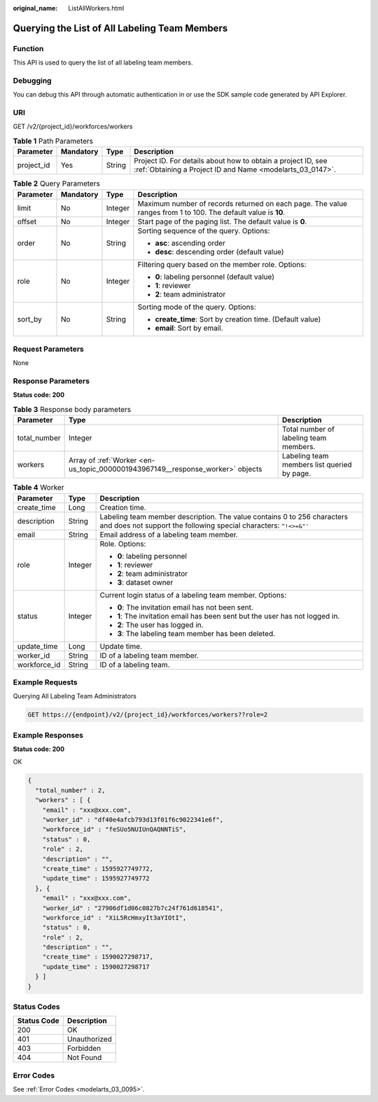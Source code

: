 :original_name: ListAllWorkers.html

.. _ListAllWorkers:

Querying the List of All Labeling Team Members
==============================================

Function
--------

This API is used to query the list of all labeling team members.

Debugging
---------

You can debug this API through automatic authentication in or use the SDK sample code generated by API Explorer.

URI
---

GET /v2/{project_id}/workforces/workers

.. table:: **Table 1** Path Parameters

   +------------+-----------+--------+---------------------------------------------------------------------------------------------------------------------------+
   | Parameter  | Mandatory | Type   | Description                                                                                                               |
   +============+===========+========+===========================================================================================================================+
   | project_id | Yes       | String | Project ID. For details about how to obtain a project ID, see :ref:`Obtaining a Project ID and Name <modelarts_03_0147>`. |
   +------------+-----------+--------+---------------------------------------------------------------------------------------------------------------------------+

.. table:: **Table 2** Query Parameters

   +-----------------+-----------------+-----------------+---------------------------------------------------------------------------------------------------------------+
   | Parameter       | Mandatory       | Type            | Description                                                                                                   |
   +=================+=================+=================+===============================================================================================================+
   | limit           | No              | Integer         | Maximum number of records returned on each page. The value ranges from 1 to 100. The default value is **10**. |
   +-----------------+-----------------+-----------------+---------------------------------------------------------------------------------------------------------------+
   | offset          | No              | Integer         | Start page of the paging list. The default value is **0**.                                                    |
   +-----------------+-----------------+-----------------+---------------------------------------------------------------------------------------------------------------+
   | order           | No              | String          | Sorting sequence of the query. Options:                                                                       |
   |                 |                 |                 |                                                                                                               |
   |                 |                 |                 | -  **asc**: ascending order                                                                                   |
   |                 |                 |                 |                                                                                                               |
   |                 |                 |                 | -  **desc**: descending order (default value)                                                                 |
   +-----------------+-----------------+-----------------+---------------------------------------------------------------------------------------------------------------+
   | role            | No              | Integer         | Filtering query based on the member role. Options:                                                            |
   |                 |                 |                 |                                                                                                               |
   |                 |                 |                 | -  **0**: labeling personnel (default value)                                                                  |
   |                 |                 |                 |                                                                                                               |
   |                 |                 |                 | -  **1**: reviewer                                                                                            |
   |                 |                 |                 |                                                                                                               |
   |                 |                 |                 | -  **2**: team administrator                                                                                  |
   +-----------------+-----------------+-----------------+---------------------------------------------------------------------------------------------------------------+
   | sort_by         | No              | String          | Sorting mode of the query. Options:                                                                           |
   |                 |                 |                 |                                                                                                               |
   |                 |                 |                 | -  **create_time**: Sort by creation time. (Default value)                                                    |
   |                 |                 |                 |                                                                                                               |
   |                 |                 |                 | -  **email**: Sort by email.                                                                                  |
   +-----------------+-----------------+-----------------+---------------------------------------------------------------------------------------------------------------+

Request Parameters
------------------

None

Response Parameters
-------------------

**Status code: 200**

.. table:: **Table 3** Response body parameters

   +--------------+--------------------------------------------------------------------------------+---------------------------------------------+
   | Parameter    | Type                                                                           | Description                                 |
   +==============+================================================================================+=============================================+
   | total_number | Integer                                                                        | Total number of labeling team members.      |
   +--------------+--------------------------------------------------------------------------------+---------------------------------------------+
   | workers      | Array of :ref:`Worker <en-us_topic_0000001943967149__response_worker>` objects | Labeling team members list queried by page. |
   +--------------+--------------------------------------------------------------------------------+---------------------------------------------+

.. _en-us_topic_0000001943967149__response_worker:

.. table:: **Table 4** Worker

   +-----------------------+-----------------------+----------------------------------------------------------------------------------------------------------------------------------------------+
   | Parameter             | Type                  | Description                                                                                                                                  |
   +=======================+=======================+==============================================================================================================================================+
   | create_time           | Long                  | Creation time.                                                                                                                               |
   +-----------------------+-----------------------+----------------------------------------------------------------------------------------------------------------------------------------------+
   | description           | String                | Labeling team member description. The value contains 0 to 256 characters and does not support the following special characters: ``^!<>=&"'`` |
   +-----------------------+-----------------------+----------------------------------------------------------------------------------------------------------------------------------------------+
   | email                 | String                | Email address of a labeling team member.                                                                                                     |
   +-----------------------+-----------------------+----------------------------------------------------------------------------------------------------------------------------------------------+
   | role                  | Integer               | Role. Options:                                                                                                                               |
   |                       |                       |                                                                                                                                              |
   |                       |                       | -  **0**: labeling personnel                                                                                                                 |
   |                       |                       |                                                                                                                                              |
   |                       |                       | -  **1**: reviewer                                                                                                                           |
   |                       |                       |                                                                                                                                              |
   |                       |                       | -  **2**: team administrator                                                                                                                 |
   |                       |                       |                                                                                                                                              |
   |                       |                       | -  **3**: dataset owner                                                                                                                      |
   +-----------------------+-----------------------+----------------------------------------------------------------------------------------------------------------------------------------------+
   | status                | Integer               | Current login status of a labeling team member. Options:                                                                                     |
   |                       |                       |                                                                                                                                              |
   |                       |                       | -  **0**: The invitation email has not been sent.                                                                                            |
   |                       |                       |                                                                                                                                              |
   |                       |                       | -  **1**: The invitation email has been sent but the user has not logged in.                                                                 |
   |                       |                       |                                                                                                                                              |
   |                       |                       | -  **2**: The user has logged in.                                                                                                            |
   |                       |                       |                                                                                                                                              |
   |                       |                       | -  **3**: The labeling team member has been deleted.                                                                                         |
   +-----------------------+-----------------------+----------------------------------------------------------------------------------------------------------------------------------------------+
   | update_time           | Long                  | Update time.                                                                                                                                 |
   +-----------------------+-----------------------+----------------------------------------------------------------------------------------------------------------------------------------------+
   | worker_id             | String                | ID of a labeling team member.                                                                                                                |
   +-----------------------+-----------------------+----------------------------------------------------------------------------------------------------------------------------------------------+
   | workforce_id          | String                | ID of a labeling team.                                                                                                                       |
   +-----------------------+-----------------------+----------------------------------------------------------------------------------------------------------------------------------------------+

Example Requests
----------------

Querying All Labeling Team Administrators

.. code-block:: text

   GET https://{endpoint}/v2/{project_id}/workforces/workers??role=2

Example Responses
-----------------

**Status code: 200**

OK

.. code-block::

   {
     "total_number" : 2,
     "workers" : [ {
       "email" : "xxx@xxx.com",
       "worker_id" : "df40e4afcb793d13f01f6c9022341e6f",
       "workforce_id" : "feSUo5NUIUnQAQNNTiS",
       "status" : 0,
       "role" : 2,
       "description" : "",
       "create_time" : 1595927749772,
       "update_time" : 1595927749772
     }, {
       "email" : "xxx@xxx.com",
       "worker_id" : "27906df1d06c0827b7c24f761d618541",
       "workforce_id" : "XiL5RcHmxyIt3aYIOtI",
       "status" : 0,
       "role" : 2,
       "description" : "",
       "create_time" : 1590027298717,
       "update_time" : 1590027298717
     } ]
   }

Status Codes
------------

=========== ============
Status Code Description
=========== ============
200         OK
401         Unauthorized
403         Forbidden
404         Not Found
=========== ============

Error Codes
-----------

See :ref:`Error Codes <modelarts_03_0095>`.
